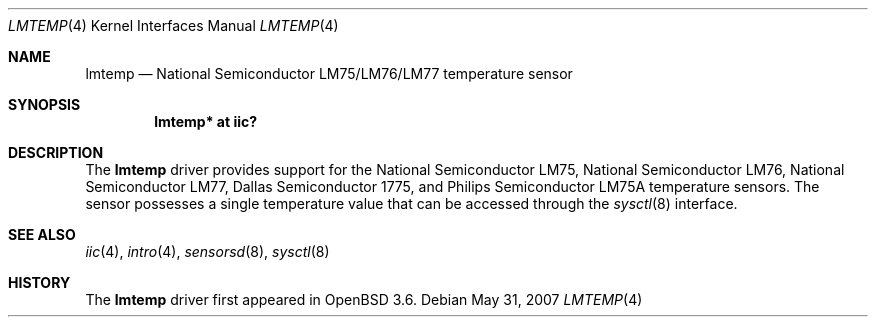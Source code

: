 .\"	$OpenBSD: lmtemp.4,v 1.12 2007/05/31 19:19:50 jmc Exp $
.\"
.\" Copyright (c) 2004 Alexander Yurchenko <grange@openbsd.org>
.\"
.\" Permission to use, copy, modify, and distribute this software for any
.\" purpose with or without fee is hereby granted, provided that the above
.\" copyright notice and this permission notice appear in all copies.
.\"
.\" THE SOFTWARE IS PROVIDED "AS IS" AND THE AUTHOR DISCLAIMS ALL WARRANTIES
.\" WITH REGARD TO THIS SOFTWARE INCLUDING ALL IMPLIED WARRANTIES OF
.\" MERCHANTABILITY AND FITNESS. IN NO EVENT SHALL THE AUTHOR BE LIABLE FOR
.\" ANY SPECIAL, DIRECT, INDIRECT, OR CONSEQUENTIAL DAMAGES OR ANY DAMAGES
.\" WHATSOEVER RESULTING FROM LOSS OF USE, DATA OR PROFITS, WHETHER IN AN
.\" ACTION OF CONTRACT, NEGLIGENCE OR OTHER TORTIOUS ACTION, ARISING OUT OF
.\" OR IN CONNECTION WITH THE USE OR PERFORMANCE OF THIS SOFTWARE.
.\"
.Dd $Mdocdate: May 31 2007 $
.Dt LMTEMP 4
.Os
.Sh NAME
.Nm lmtemp
.Nd National Semiconductor LM75/LM76/LM77 temperature sensor
.Sh SYNOPSIS
.Cd "lmtemp* at iic?"
.Sh DESCRIPTION
The
.Nm
driver provides support for the National Semiconductor LM75,
National Semiconductor LM76, National Semiconductor LM77,
Dallas Semiconductor 1775, and Philips Semiconductor LM75A
temperature sensors.
The sensor possesses a single temperature value that can be accessed
through the
.Xr sysctl 8
interface.
.Sh SEE ALSO
.Xr iic 4 ,
.Xr intro 4 ,
.Xr sensorsd 8 ,
.Xr sysctl 8
.Sh HISTORY
The
.Nm
driver first appeared in
.Ox 3.6 .
